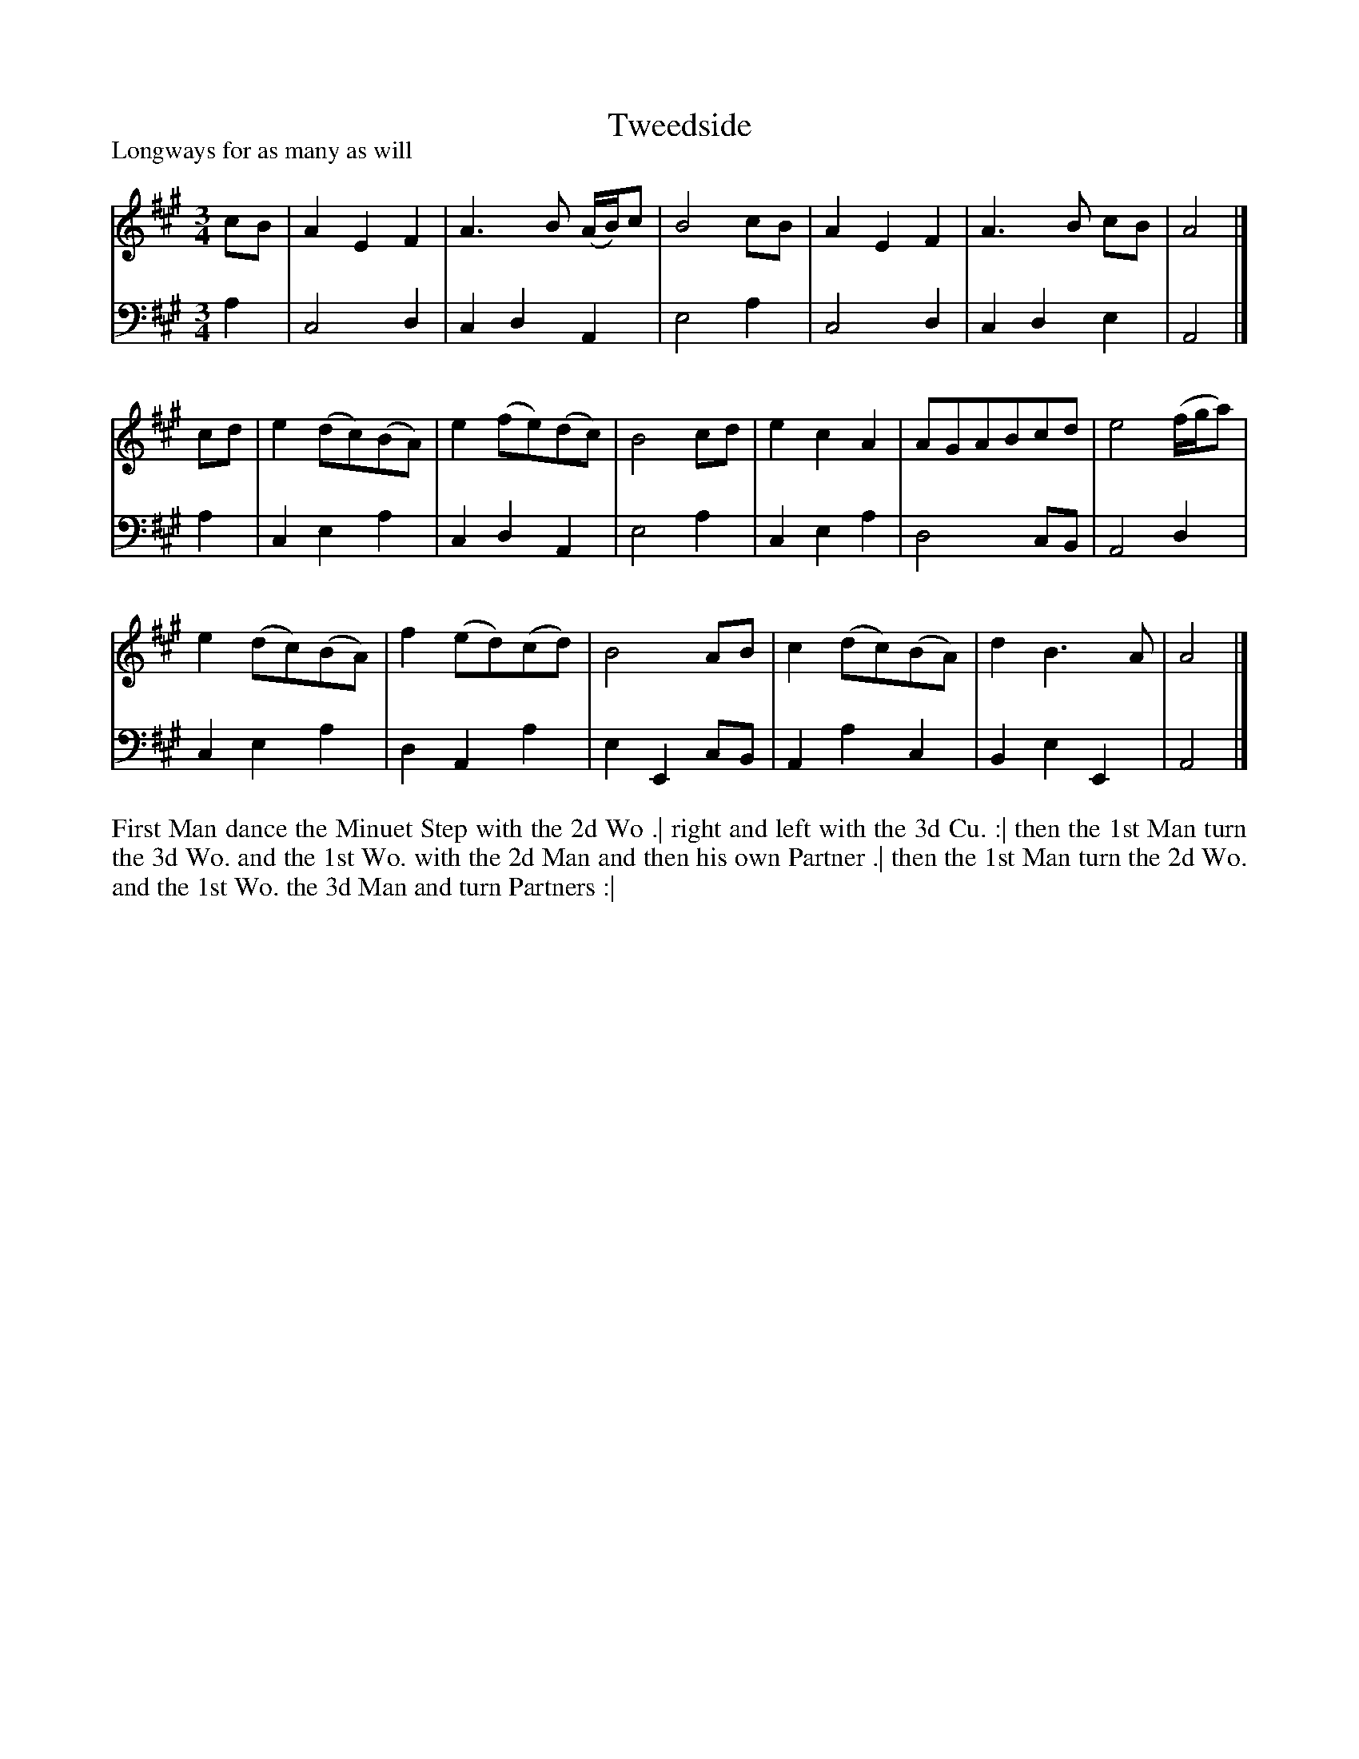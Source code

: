 X: 1039
T: Tweedside
P: Longways for as many as will
R: minuet
B: "Caledonian Country Dances" printed by John Walsh for John Johnson, London
S: http://imslp.org/wiki/Caledonian_Country_Dances_with_a_Thorough_Bass_(Various)
Z: 2013 John Chambers <jc:trillian.mit.edu>
N: This tune has 3-bar phrases.
M: 3/4
L: 1/8
K: A
% - - - - - - - - - - - - - - - - - - - - - - - - -
V: 1
cB |\
A2 E2 F2 | A3 B (A/B/)c | B4 cB |\
A2 E2 F2 | A3 B cB | A4 |]
cd |\
e2 (dc)(BA) | e2 (fe)(dc) | B4 cd |\
e2 c2 A2 | AGABcd | e4 (f/g/a) |
e2 (dc)(BA) | f2 (ed)(cd) | B4 AB |\
c2 (dc)(BA) | d2 B3 A | A4 |]
% - - - - - - - - - - - - - - - - - - - - - - - - -
V: 2 clef=bass middle=d
a2 |\
c4 d2 | c2 d2 A2 | e4 a2 |\
c4 d2 | c2 d2 e2 | A4 |] a2 |\
c2 e2 a2 | c2 d2 A2 | e4 a2 |\
c2 e2 a2 |
d4 cB | A4 d2 |\
c2 e2 a2 | d2 A2 a2 | e2E2 cB |\
A2 a2 c2 | B2 e2 E2 | A4 |]
% - - - - - - - - - - - - - - - - - - - - - - - - -
%%begintext align
First Man dance the Minuet Step with the 2d Wo .|
right and left with the 3d Cu. :|
then the 1st Man turn the 3d Wo. and the 1st Wo. with the 2d Man and then his own Partner .|
then the 1st Man turn the 2d Wo. and the 1st Wo. the 3d Man and turn Partners :|
%%endtext

